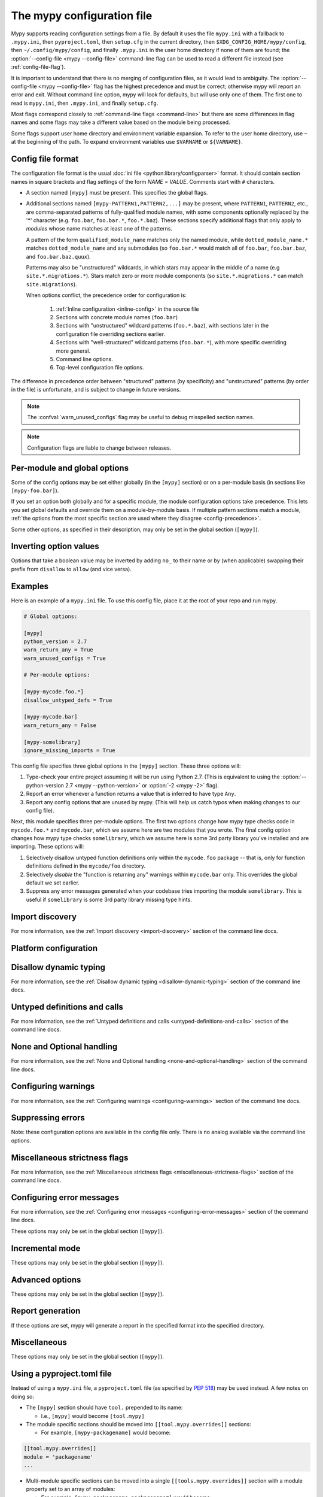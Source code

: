 .. _config-file:

The mypy configuration file
===========================

Mypy supports reading configuration settings from a file.  By default
it uses the file ``mypy.ini`` with a fallback to ``.mypy.ini``, then ``pyproject.toml``,
then ``setup.cfg`` in the current directory, then ``$XDG_CONFIG_HOME/mypy/config``, then
``~/.config/mypy/config``, and finally ``.mypy.ini`` in the user home directory
if none of them are found; the :option:`--config-file <mypy --config-file>` command-line flag can be used
to read a different file instead (see :ref:`config-file-flag`).

It is important to understand that there is no merging of configuration
files, as it would lead to ambiguity.  The :option:`--config-file <mypy --config-file>` flag
has the highest precedence and must be correct; otherwise mypy will report
an error and exit.  Without command line option, mypy will look for defaults,
but will use only one of them.  The first one to read is ``mypy.ini``,
then ``.mypy.ini``, and finally ``setup.cfg``.

Most flags correspond closely to :ref:`command-line flags
<command-line>` but there are some differences in flag names and some
flags may take a different value based on the module being processed.

Some flags support user home directory and environment variable expansion.
To refer to the user home directory, use ``~`` at the beginning of the path.
To expand environment variables use ``$VARNAME`` or ``${VARNAME}``.


Config file format
******************

The configuration file format is the usual
:doc:`ini file <python:library/configparser>` format. It should contain
section names in square brackets and flag settings of the form
`NAME = VALUE`. Comments start with ``#`` characters.

- A section named ``[mypy]`` must be present.  This specifies
  the global flags.

- Additional sections named ``[mypy-PATTERN1,PATTERN2,...]`` may be
  present, where ``PATTERN1``, ``PATTERN2``, etc., are comma-separated
  patterns of fully-qualified module names, with some components optionally
  replaced by the '*' character (e.g. ``foo.bar``, ``foo.bar.*``, ``foo.*.baz``).
  These sections specify additional flags that only apply to *modules*
  whose name matches at least one of the patterns.

  A pattern of the form ``qualified_module_name`` matches only the named module,
  while ``dotted_module_name.*`` matches ``dotted_module_name`` and any
  submodules (so ``foo.bar.*`` would match all of ``foo.bar``,
  ``foo.bar.baz``, and ``foo.bar.baz.quux``).

  Patterns may also be "unstructured" wildcards, in which stars may
  appear in the middle of a name (e.g
  ``site.*.migrations.*``). Stars match zero or more module
  components (so ``site.*.migrations.*`` can match ``site.migrations``).

  .. _config-precedence:

  When options conflict, the precedence order for configuration is:

    1. :ref:`Inline configuration <inline-config>` in the source file
    2. Sections with concrete module names (``foo.bar``)
    3. Sections with "unstructured" wildcard patterns (``foo.*.baz``),
       with sections later in the configuration file overriding
       sections earlier.
    4. Sections with "well-structured" wildcard patterns
       (``foo.bar.*``), with more specific overriding more general.
    5. Command line options.
    6. Top-level configuration file options.

The difference in precedence order between "structured" patterns (by
specificity) and "unstructured" patterns (by order in the file) is
unfortunate, and is subject to change in future versions.

.. note::

   The :confval:`warn_unused_configs` flag may be useful to debug misspelled
   section names.

.. note::

   Configuration flags are liable to change between releases.


Per-module and global options
*****************************

Some of the config options may be set either globally (in the ``[mypy]`` section)
or on a per-module basis (in sections like ``[mypy-foo.bar]``).

If you set an option both globally and for a specific module, the module configuration
options take precedence. This lets you set global defaults and override them on a
module-by-module basis. If multiple pattern sections match a module, :ref:`the options from the
most specific section are used where they disagree <config-precedence>`.

Some other options, as specified in their description,
may only be set in the global section (``[mypy]``).


Inverting option values
***********************

Options that take a boolean value may be inverted by adding ``no_`` to
their name or by (when applicable) swapping their prefix from
``disallow`` to ``allow`` (and vice versa).


Examples
********

Here is an example of a ``mypy.ini`` file. To use this config file, place it at the root
of your repo and run mypy.

.. code-block:: ini

    # Global options:

    [mypy]
    python_version = 2.7
    warn_return_any = True
    warn_unused_configs = True

    # Per-module options:

    [mypy-mycode.foo.*]
    disallow_untyped_defs = True

    [mypy-mycode.bar]
    warn_return_any = False

    [mypy-somelibrary]
    ignore_missing_imports = True

This config file specifies three global options in the ``[mypy]`` section. These three
options will:

1.  Type-check your entire project assuming it will be run using Python 2.7.
    (This is equivalent to using the :option:`--python-version 2.7 <mypy --python-version>` or :option:`-2 <mypy -2>` flag).

2.  Report an error whenever a function returns a value that is inferred
    to have type ``Any``.

3.  Report any config options that are unused by mypy. (This will help us catch typos
    when making changes to our config file).

Next, this module specifies three per-module options. The first two options change how mypy
type checks code in ``mycode.foo.*`` and ``mycode.bar``, which we assume here are two modules
that you wrote. The final config option changes how mypy type checks ``somelibrary``, which we
assume here is some 3rd party library you've installed and are importing. These options will:

1.  Selectively disallow untyped function definitions only within the ``mycode.foo``
    package -- that is, only for function definitions defined in the
    ``mycode/foo`` directory.

2.  Selectively *disable* the "function is returning any" warnings within
    ``mycode.bar`` only. This overrides the global default we set earlier.

3.  Suppress any error messages generated when your codebase tries importing the
    module ``somelibrary``. This is useful if ``somelibrary`` is some 3rd party library
    missing type hints.


.. _config-file-import-discovery:

Import discovery
****************

For more information, see the :ref:`Import discovery <import-discovery>`
section of the command line docs.

.. confval:: mypy_path

    :type: string

    Specifies the paths to use, after trying the paths from ``MYPYPATH`` environment
    variable.  Useful if you'd like to keep stubs in your repo, along with the config file.
    Multiple paths are always separated with a ``:`` or ``,`` regardless of the platform.
    User home directory and environment variables will be expanded.

    Relative paths are treated relative to the working directory of the mypy command,
    not the config file.
    Use the ``MYPY_CONFIG_FILE_DIR`` environment variable to refer to paths relative to
    the config file (e.g. ``mypy_path = $MYPY_CONFIG_FILE_DIR/src``).

    This option may only be set in the global section (``[mypy]``).

    **Note:** On Windows, use UNC paths to avoid using ``:`` (e.g. ``\\127.0.0.1\X$\MyDir`` where ``X`` is the drive letter).

.. confval:: files

    :type: comma-separated list of strings

    A comma-separated list of paths which should be checked by mypy if none are given on the command
    line. Supports recursive file globbing using :py:mod:`glob`, where ``*`` (e.g. ``*.py``) matches
    files in the current directory and ``**/`` (e.g. ``**/*.py``) matches files in any directories below
    the current one. User home directory and environment variables will be expanded.

    This option may only be set in the global section (``[mypy]``).

.. confval:: exclude

    :type: regular expression

    A regular expression that matches file names, directory names and paths
    which mypy should ignore while recursively discovering files to check.
    Use forward slashes on all platforms.

    For more details, see :option:`--exclude <mypy --exclude>`.

    This option may only be set in the global section (``[mypy]``).

.. confval:: namespace_packages

    :type: boolean
    :default: False

    Enables :pep:`420` style namespace packages.  See the
    corresponding flag :option:`--namespace-packages <mypy --namespace-packages>` for more information.

    This option may only be set in the global section (``[mypy]``).

.. confval:: explicit_package_bases

    :type: boolean
    :default: False

    This flag tells mypy that top-level packages will be based in either the
    current directory, or a member of the ``MYPYPATH`` environment variable or
    :confval:`mypy_path` config option. This option is only useful in
    conjunction with :confval:`namespace_packages`. See :ref:`Mapping file
    paths to modules <mapping-paths-to-modules>` for details.

    This option may only be set in the global section (``[mypy]``).

.. confval:: ignore_missing_imports

    :type: boolean
    :default: False

    Suppresses error messages about imports that cannot be resolved.

    If this option is used in a per-module section, the module name should
    match the name of the *imported* module, not the module containing the
    import statement.

.. confval:: follow_imports

    :type: string
    :default: ``normal``

    Directs what to do with imports when the imported module is found
    as a ``.py`` file and not part of the files, modules and packages
    provided on the command line.

    The four possible values are ``normal``, ``silent``, ``skip`` and
    ``error``.  For explanations see the discussion for the
    :option:`--follow-imports <mypy --follow-imports>` command line flag.

    If this option is used in a per-module section, the module name should
    match the name of the *imported* module, not the module containing the
    import statement.

.. confval:: follow_imports_for_stubs

    :type: boolean
    :default: False

    Determines whether to respect the :confval:`follow_imports` setting even for
    stub (``.pyi``) files.

    Used in conjunction with :confval:`follow_imports=skip <follow_imports>`, this can be used
    to suppress the import of a module from ``typeshed``, replacing it
    with ``Any``.

    Used in conjunction with :confval:`follow_imports=error <follow_imports>`, this can be used
    to make any use of a particular ``typeshed`` module an error.

    .. note::

         This is not supported by the mypy daemon.

.. confval:: python_executable

    :type: string

    Specifies the path to the Python executable to inspect to collect
    a list of available :ref:`PEP 561 packages <installed-packages>`. User
    home directory and environment variables will be expanded. Defaults to
    the executable used to run mypy.

    This option may only be set in the global section (``[mypy]``).

.. confval:: no_site_packages

    :type: bool
    :default: False

    Disables using type information in installed packages (see :pep:`561`).
    This will also disable searching for a usable Python executable. This acts
    the same as :option:`--no-site-packages <mypy --no-site-packages>` command
    line flag.

.. confval:: no_silence_site_packages

    :type: boolean
    :default: False

    Enables reporting error messages generated within installed packages (see
    :pep:`561` for more details on distributing type information). Those error
    messages are suppressed by default, since you are usually not able to
    control errors in 3rd party code.

    This option may only be set in the global section (``[mypy]``).


Platform configuration
**********************

.. confval:: python_version

    :type: string

    Specifies the Python version used to parse and check the target
    program.  The string should be in the format ``DIGIT.DIGIT`` --
    for example ``2.7``.  The default is the version of the Python
    interpreter used to run mypy.

    This option may only be set in the global section (``[mypy]``).

.. confval:: platform

    :type: string

    Specifies the OS platform for the target program, for example
    ``darwin`` or ``win32`` (meaning OS X or Windows, respectively).
    The default is the current platform as revealed by Python's
    :py:data:`sys.platform` variable.

    This option may only be set in the global section (``[mypy]``).

.. confval:: always_true

    :type: comma-separated list of strings

    Specifies a list of variables that mypy will treat as
    compile-time constants that are always true.

.. confval:: always_false

    :type: comma-separated list of strings

    Specifies a list of variables that mypy will treat as
    compile-time constants that are always false.


Disallow dynamic typing
***********************

For more information, see the :ref:`Disallow dynamic typing <disallow-dynamic-typing>`
section of the command line docs.

.. confval:: disallow_any_unimported

    :type: boolean
    :default: False

    Disallows usage of types that come from unfollowed imports (anything imported from
    an unfollowed import is automatically given a type of ``Any``).

.. confval:: disallow_any_expr

    :type: boolean
    :default: False

    Disallows all expressions in the module that have type ``Any``.

.. confval:: disallow_any_decorated

    :type: boolean
    :default: False

    Disallows functions that have ``Any`` in their signature after decorator transformation.

.. confval:: disallow_any_explicit

    :type: boolean
    :default: False

    Disallows explicit ``Any`` in type positions such as type annotations and generic
    type parameters.

.. confval:: disallow_any_generics

    :type: boolean
    :default: False

    Disallows usage of generic types that do not specify explicit type parameters.

.. confval:: disallow_subclassing_any

    :type: boolean
    :default: False

    Disallows subclassing a value of type ``Any``.


Untyped definitions and calls
*****************************

For more information, see the :ref:`Untyped definitions and calls <untyped-definitions-and-calls>`
section of the command line docs.

.. confval:: disallow_untyped_calls

    :type: boolean
    :default: False

    Disallows calling functions without type annotations from functions with type
    annotations.

.. confval:: disallow_untyped_defs

    :type: boolean
    :default: False

    Disallows defining functions without type annotations or with incomplete type
    annotations.

.. confval:: disallow_incomplete_defs

    :type: boolean
    :default: False

    Disallows defining functions with incomplete type annotations.

.. confval:: check_untyped_defs

    :type: boolean
    :default: False

    Type-checks the interior of functions without type annotations.

.. confval:: disallow_untyped_decorators

    :type: boolean
    :default: False

    Reports an error whenever a function with type annotations is decorated with a
    decorator without annotations.


.. _config-file-none-and-optional-handling:

None and Optional handling
**************************

For more information, see the :ref:`None and Optional handling <none-and-optional-handling>`
section of the command line docs.

.. confval:: no_implicit_optional

    :type: boolean
    :default: False

    Changes the treatment of arguments with a default value of ``None`` by not implicitly
    making their type :py:data:`~typing.Optional`.

.. confval:: strict_optional

    :type: boolean
    :default: True

    Enables or disables strict Optional checks. If False, mypy treats ``None``
    as compatible with every type.

    **Note:** This was False by default in mypy versions earlier than 0.600.


Configuring warnings
********************

For more information, see the :ref:`Configuring warnings <configuring-warnings>`
section of the command line docs.

.. confval:: warn_redundant_casts

    :type: boolean
    :default: False

    Warns about casting an expression to its inferred type.

    This option may only be set in the global section (``[mypy]``).

.. confval:: warn_unused_ignores

    :type: boolean
    :default: False

    Warns about unneeded ``# type: ignore`` comments.

.. confval:: warn_no_return

    :type: boolean
    :default: True

    Shows errors for missing return statements on some execution paths.

.. confval:: warn_return_any

    :type: boolean
    :default: False

    Shows a warning when returning a value with type ``Any`` from a function
    declared with a non- ``Any`` return type.

.. confval:: warn_unreachable

    :type: boolean
    :default: False

    Shows a warning when encountering any code inferred to be unreachable or
    redundant after performing type analysis.


Suppressing errors
******************

Note: these configuration options are available in the config file only. There is
no analog available via the command line options.

.. confval:: show_none_errors

    :type: boolean
    :default: True

    Shows errors related to strict ``None`` checking, if the global :confval:`strict_optional`
    flag is enabled.

.. confval:: ignore_errors

    :type: boolean
    :default: False

    Ignores all non-fatal errors.


Miscellaneous strictness flags
******************************

For more information, see the :ref:`Miscellaneous strictness flags <miscellaneous-strictness-flags>`
section of the command line docs.

.. confval:: allow_untyped_globals

    :type: boolean
    :default: False

    Causes mypy to suppress errors caused by not being able to fully
    infer the types of global and class variables.

.. confval:: allow_redefinition

    :type: boolean
    :default: False

    Allows variables to be redefined with an arbitrary type, as long as the redefinition
    is in the same block and nesting level as the original definition.

.. confval:: local_partial_types

    :type: boolean
    :default: False

    Disallows inferring variable type for ``None`` from two assignments in different scopes.
    This is always implicitly enabled when using the :ref:`mypy daemon <mypy_daemon>`.

.. confval:: disable_error_code

    :type: comma-separated list of strings

    Allows disabling one or multiple error codes globally.

.. confval:: implicit_reexport

    :type: boolean
    :default: True

    By default, imported values to a module are treated as exported and mypy allows
    other modules to import them. When false, mypy will not re-export unless
    the item is imported using from-as or is included in ``__all__``. Note that mypy
    treats stub files as if this is always disabled. For example:

    .. code-block:: python

       # This won't re-export the value
       from foo import bar
       # This will re-export it as bar and allow other modules to import it
       from foo import bar as bar
       # This will also re-export bar
       from foo import bar
       __all__ = ['bar']

.. confval:: strict_equality

    :type: boolean
    :default: False

   Prohibit equality checks, identity checks, and container checks between
   non-overlapping types.


Configuring error messages
**************************

For more information, see the :ref:`Configuring error messages <configuring-error-messages>`
section of the command line docs.

These options may only be set in the global section (``[mypy]``).

.. confval:: show_error_context

    :type: boolean
    :default: False

    Prefixes each error with the relevant context.

.. confval:: show_column_numbers

    :type: boolean
    :default: False

    Shows column numbers in error messages.

.. confval:: show_error_codes

    :type: boolean
    :default: False

    Shows error codes in error messages. See :ref:`error-codes` for more information.

.. confval:: pretty

    :type: boolean
    :default: False

    Use visually nicer output in error messages: use soft word wrap,
    show source code snippets, and show error location markers.

.. confval:: color_output

    :type: boolean
    :default: True

    Shows error messages with color enabled.

.. confval:: error_summary

    :type: boolean
    :default: True

    Shows a short summary line after error messages.

.. confval:: show_absolute_path

    :type: boolean
    :default: False

    Show absolute paths to files.


Incremental mode
****************

These options may only be set in the global section (``[mypy]``).

.. confval:: incremental

    :type: boolean
    :default: True

    Enables :ref:`incremental mode <incremental>`.

.. confval:: cache_dir

    :type: string
    :default: ``.mypy_cache``

    Specifies the location where mypy stores incremental cache info.
    User home directory and environment variables will be expanded.
    This setting will be overridden by the ``MYPY_CACHE_DIR`` environment
    variable.

    Note that the cache is only read when incremental mode is enabled
    but is always written to, unless the value is set to ``/dev/null``
    (UNIX) or ``nul`` (Windows).

.. confval:: sqlite_cache

    :type: boolean
    :default: False

    Use an `SQLite`_ database to store the cache.

.. confval:: cache_fine_grained

    :type: boolean
    :default: False

    Include fine-grained dependency information in the cache for the mypy daemon.

.. confval:: skip_version_check

    :type: boolean
    :default: False

    Makes mypy use incremental cache data even if it was generated by a
    different version of mypy. (By default, mypy will perform a version
    check and regenerate the cache if it was written by older versions of mypy.)

.. confval:: skip_cache_mtime_checks

    :type: boolean
    :default: False

    Skip cache internal consistency checks based on mtime.


Advanced options
****************

These options may only be set in the global section (``[mypy]``).

.. confval:: plugins

    :type: comma-separated list of strings

    A comma-separated list of mypy plugins. See :ref:`extending-mypy-using-plugins`.

.. confval:: pdb

    :type: boolean
    :default: False

    Invokes :mod:`pdb` on fatal error.

.. confval:: show_traceback

    :type: boolean
    :default: False

    Shows traceback on fatal error.

.. confval:: raise_exceptions

    :type: boolean
    :default: False

    Raise exception on fatal error.

.. confval:: custom_typing_module

    :type: string

    Specifies a custom module to use as a substitute for the :py:mod:`typing` module.

.. confval:: custom_typeshed_dir

    :type: string

    Specifies an alternative directory to look for stubs instead of the
    default ``typeshed`` directory. User home directory and environment
    variables will be expanded.

.. confval:: warn_incomplete_stub

    :type: boolean
    :default: False

    Warns about missing type annotations in typeshed.  This is only relevant
    in combination with :confval:`disallow_untyped_defs` or :confval:`disallow_incomplete_defs`.


Report generation
*****************

If these options are set, mypy will generate a report in the specified
format into the specified directory.

.. confval:: any_exprs_report

    :type: string

    Causes mypy to generate a text file report documenting how many
    expressions of type ``Any`` are present within your codebase.

.. confval:: cobertura_xml_report

    :type: string

    Causes mypy to generate a Cobertura XML type checking coverage report.

    You must install the `lxml`_ library to generate this report.

.. confval:: html_report / xslt_html_report

    :type: string

    Causes mypy to generate an HTML type checking coverage report.

    You must install the `lxml`_ library to generate this report.

.. confval:: linecount_report

    :type: string

    Causes mypy to generate a text file report documenting the functions
    and lines that are typed and untyped within your codebase.

.. confval:: linecoverage_report

    :type: string

    Causes mypy to generate a JSON file that maps each source file's
    absolute filename to a list of line numbers that belong to typed
    functions in that file.

.. confval:: lineprecision_report

    :type: string

    Causes mypy to generate a flat text file report with per-module
    statistics of how many lines are typechecked etc.

.. confval:: txt_report / xslt_txt_report

    :type: string

    Causes mypy to generate a text file type checking coverage report.

    You must install the `lxml`_ library to generate this report.

.. confval:: xml_report

    :type: string

    Causes mypy to generate an XML type checking coverage report.

    You must install the `lxml`_ library to generate this report.


Miscellaneous
*************

These options may only be set in the global section (``[mypy]``).

.. confval:: junit_xml

    :type: string

    Causes mypy to generate a JUnit XML test result document with
    type checking results. This can make it easier to integrate mypy
    with continuous integration (CI) tools.

.. confval:: scripts_are_modules

    :type: boolean
    :default: False

    Makes script ``x`` become module ``x`` instead of ``__main__``.  This is
    useful when checking multiple scripts in a single run.

.. confval:: warn_unused_configs

    :type: boolean
    :default: False

    Warns about per-module sections in the config file that do not
    match any files processed when invoking mypy.
    (This requires turning off incremental mode using :confval:`incremental = False <incremental>`.)

.. confval:: verbosity

    :type: integer
    :default: 0

    Controls how much debug output will be generated.  Higher numbers are more verbose.


Using a pyproject.toml file
***************************

Instead of using a ``mypy.ini`` file, a ``pyproject.toml`` file (as specified by
`PEP 518`_) may be used instead. A few notes on doing so:

* The ``[mypy]`` section should have ``tool.`` prepended to its name:

  * I.e., ``[mypy]`` would become ``[tool.mypy]``

* The module specific sections should be moved into ``[[tool.mypy.overrides]]`` sections:

  * For example, ``[mypy-packagename]`` would become:

.. code-block:: toml

  [[tool.mypy.overrides]]
  module = 'packagename'
  ...

* Multi-module specific sections can be moved into a single ``[[tools.mypy.overrides]]`` section with a
  module property set to an array of modules:

  * For example, ``[mypy-packagename,packagename2]`` would become:

.. code-block:: toml

  [[tool.mypy.overrides]]
  module = [
      'packagename',
      'packagename2'
  ]
  ...

* The following care should be given to values in the ``pyproject.toml`` files as compared to ``ini`` files:

  * Strings must be wrapped in double quotes, or single quotes if the string contains special characters

  * Boolean values should be all lower case

Please see the `TOML Documentation`_ for more details and information on 
what is allowed in a ``toml`` file. See `PEP 518`_ for more information on the layout
and structure of the ``pyproject.toml`` file.
  
Example ``pyproject.toml``
**************************

Here is an example of a ``pyproject.toml`` file. To use this config file, place it at the root
of your repo (or append it to the end of an existing ``pyproject.toml`` file) and run mypy.

.. code-block:: toml

    # mypy global options:

    [tool.mypy]
    python_version = "2.7"
    warn_return_any = true
    warn_unused_configs = true

    # mypy per-module options:

    [[tool.mypy.overrides]]
    module = "mycode.foo.*"
    disallow_untyped_defs = true

    [[tool.mypy.overrides]]
    module = "mycode.bar"
    warn_return_any = false

    [[tool.mypy.overrides]]
    module = [
        "somelibrary",
        "some_other_library"
    ]
    ignore_missing_imports = true

.. _lxml: https://pypi.org/project/lxml/
.. _SQLite: https://www.sqlite.org/
.. _PEP 518: https://www.python.org/dev/peps/pep-0518/
.. _TOML Documentation: https://toml.io/
